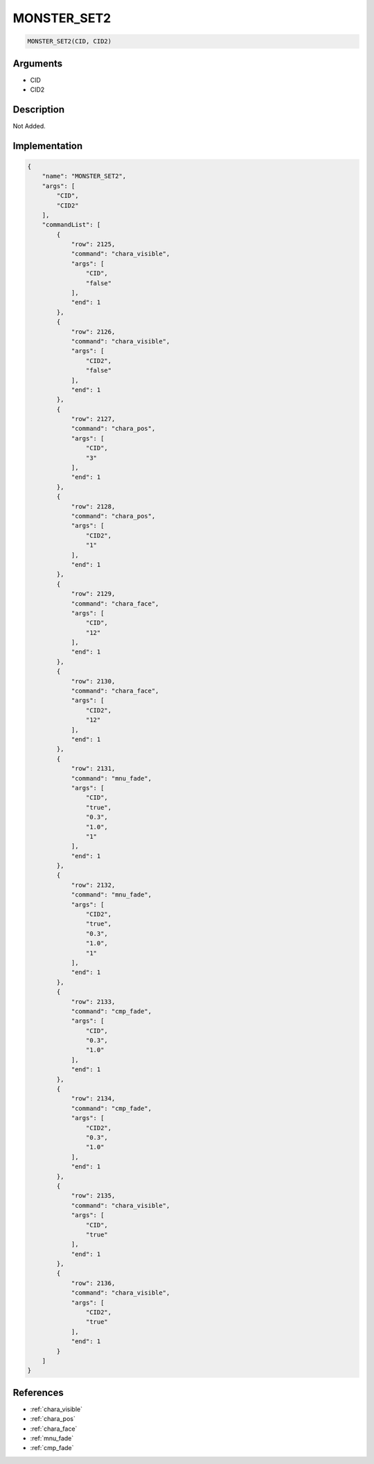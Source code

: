 .. _MONSTER_SET2:

MONSTER_SET2
========================

.. code-block:: text

	MONSTER_SET2(CID, CID2)


Arguments
------------

* CID
* CID2

Description
-------------

Not Added.

Implementation
-------------

.. code-block:: json

	{
	    "name": "MONSTER_SET2",
	    "args": [
	        "CID",
	        "CID2"
	    ],
	    "commandList": [
	        {
	            "row": 2125,
	            "command": "chara_visible",
	            "args": [
	                "CID",
	                "false"
	            ],
	            "end": 1
	        },
	        {
	            "row": 2126,
	            "command": "chara_visible",
	            "args": [
	                "CID2",
	                "false"
	            ],
	            "end": 1
	        },
	        {
	            "row": 2127,
	            "command": "chara_pos",
	            "args": [
	                "CID",
	                "3"
	            ],
	            "end": 1
	        },
	        {
	            "row": 2128,
	            "command": "chara_pos",
	            "args": [
	                "CID2",
	                "1"
	            ],
	            "end": 1
	        },
	        {
	            "row": 2129,
	            "command": "chara_face",
	            "args": [
	                "CID",
	                "12"
	            ],
	            "end": 1
	        },
	        {
	            "row": 2130,
	            "command": "chara_face",
	            "args": [
	                "CID2",
	                "12"
	            ],
	            "end": 1
	        },
	        {
	            "row": 2131,
	            "command": "mnu_fade",
	            "args": [
	                "CID",
	                "true",
	                "0.3",
	                "1.0",
	                "1"
	            ],
	            "end": 1
	        },
	        {
	            "row": 2132,
	            "command": "mnu_fade",
	            "args": [
	                "CID2",
	                "true",
	                "0.3",
	                "1.0",
	                "1"
	            ],
	            "end": 1
	        },
	        {
	            "row": 2133,
	            "command": "cmp_fade",
	            "args": [
	                "CID",
	                "0.3",
	                "1.0"
	            ],
	            "end": 1
	        },
	        {
	            "row": 2134,
	            "command": "cmp_fade",
	            "args": [
	                "CID2",
	                "0.3",
	                "1.0"
	            ],
	            "end": 1
	        },
	        {
	            "row": 2135,
	            "command": "chara_visible",
	            "args": [
	                "CID",
	                "true"
	            ],
	            "end": 1
	        },
	        {
	            "row": 2136,
	            "command": "chara_visible",
	            "args": [
	                "CID2",
	                "true"
	            ],
	            "end": 1
	        }
	    ]
	}

References
-------------
* :ref:`chara_visible`
* :ref:`chara_pos`
* :ref:`chara_face`
* :ref:`mnu_fade`
* :ref:`cmp_fade`
